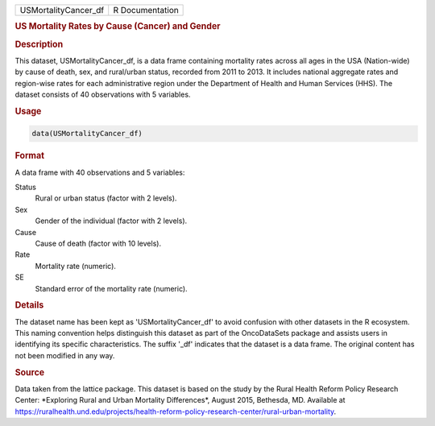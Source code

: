 .. container::

   .. container::

      ==================== ===============
      USMortalityCancer_df R Documentation
      ==================== ===============

      .. rubric:: US Mortality Rates by Cause (Cancer) and Gender
         :name: us-mortality-rates-by-cause-cancer-and-gender

      .. rubric:: Description
         :name: description

      This dataset, USMortalityCancer_df, is a data frame containing
      mortality rates across all ages in the USA (Nation-wide) by cause
      of death, sex, and rural/urban status, recorded from 2011 to 2013.
      It includes national aggregate rates and region-wise rates for
      each administrative region under the Department of Health and
      Human Services (HHS). The dataset consists of 40 observations with
      5 variables.

      .. rubric:: Usage
         :name: usage

      .. code:: R

         data(USMortalityCancer_df)

      .. rubric:: Format
         :name: format

      A data frame with 40 observations and 5 variables:

      Status
         Rural or urban status (factor with 2 levels).

      Sex
         Gender of the individual (factor with 2 levels).

      Cause
         Cause of death (factor with 10 levels).

      Rate
         Mortality rate (numeric).

      SE
         Standard error of the mortality rate (numeric).

      .. rubric:: Details
         :name: details

      The dataset name has been kept as 'USMortalityCancer_df' to avoid
      confusion with other datasets in the R ecosystem. This naming
      convention helps distinguish this dataset as part of the
      OncoDataSets package and assists users in identifying its specific
      characteristics. The suffix '\_df' indicates that the dataset is a
      data frame. The original content has not been modified in any way.

      .. rubric:: Source
         :name: source

      Data taken from the lattice package. This dataset is based on the
      study by the Rural Health Reform Policy Research Center:
      \*Exploring Rural and Urban Mortality Differences\*, August 2015,
      Bethesda, MD. Available at
      https://ruralhealth.und.edu/projects/health-reform-policy-research-center/rural-urban-mortality.
